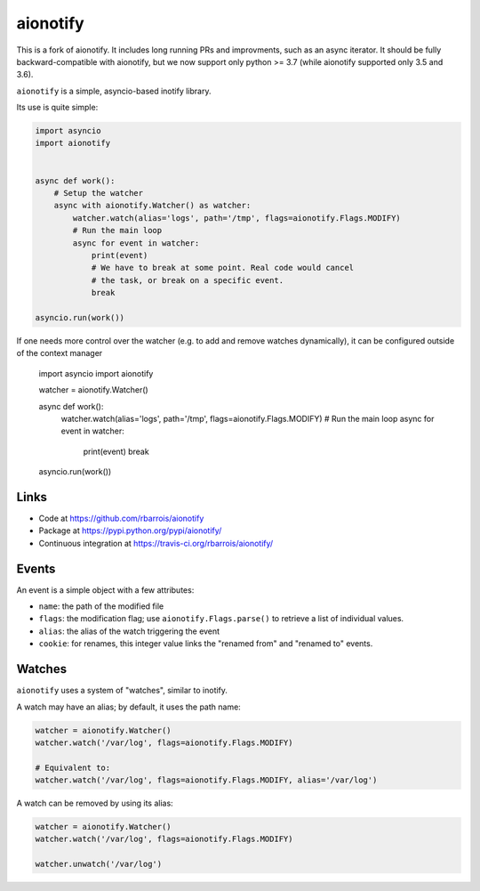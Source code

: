 aionotify
=========

.. image:: https://secure.travis-ci.org/rbarrois/aionotify.png?branch=master
    :target: http://travis-ci.org/rbarrois/aionotify/

.. image:: https://img.shields.io/pypi/v/aionotify.svg
    :target: https://pypi.python.org/pypi/aionotify/
    :alt: Latest Version

.. image:: https://img.shields.io/pypi/pyversions/aionotify.svg
    :target: https://pypi.python.org/pypi/aionotify/
    :alt: Supported Python versions

.. image:: https://img.shields.io/pypi/wheel/aionotify.svg
    :target: https://pypi.python.org/pypi/aionotify/
    :alt: Wheel status

.. image:: https://img.shields.io/pypi/l/aionotify.svg
    :target: https://pypi.python.org/pypi/aionotify/
    :alt: License

This is a fork of aionotify. It includes long running PRs and improvments,
such as an async iterator. It should be fully backward-compatible with
aionotify, but we now support only python >= 3.7 (while aionotify supported
only 3.5 and 3.6).

``aionotify`` is a simple, asyncio-based inotify library.

Its use is quite simple:

.. code-block:: python

    import asyncio
    import aionotify


    async def work():
        # Setup the watcher
        async with aionotify.Watcher() as watcher:
            watcher.watch(alias='logs', path='/tmp', flags=aionotify.Flags.MODIFY)
            # Run the main loop
            async for event in watcher:
                print(event)
                # We have to break at some point. Real code would cancel
                # the task, or break on a specific event.
                break

    asyncio.run(work())

If one needs more control over the watcher (e.g. to add and remove watches
dynamically), it can be configured outside of the context manager

    import asyncio
    import aionotify

    watcher = aionotify.Watcher()

    async def work():
        watcher.watch(alias='logs', path='/tmp', flags=aionotify.Flags.MODIFY)
        # Run the main loop
        async for event in watcher:
            print(event)
            break

    asyncio.run(work())


Links
-----

* Code at https://github.com/rbarrois/aionotify
* Package at https://pypi.python.org/pypi/aionotify/
* Continuous integration at https://travis-ci.org/rbarrois/aionotify/


Events
------

An event is a simple object with a few attributes:

* ``name``: the path of the modified file
* ``flags``: the modification flag; use ``aionotify.Flags.parse()`` to retrieve a list of individual values.
* ``alias``: the alias of the watch triggering the event
* ``cookie``: for renames, this integer value links the "renamed from" and "renamed to" events.


Watches
-------

``aionotify`` uses a system of "watches", similar to inotify.

A watch may have an alias; by default, it uses the path name:

.. code-block:: python

    watcher = aionotify.Watcher()
    watcher.watch('/var/log', flags=aionotify.Flags.MODIFY)

    # Equivalent to:
    watcher.watch('/var/log', flags=aionotify.Flags.MODIFY, alias='/var/log')


A watch can be removed by using its alias:

.. code-block:: python

    watcher = aionotify.Watcher()
    watcher.watch('/var/log', flags=aionotify.Flags.MODIFY)

    watcher.unwatch('/var/log')
